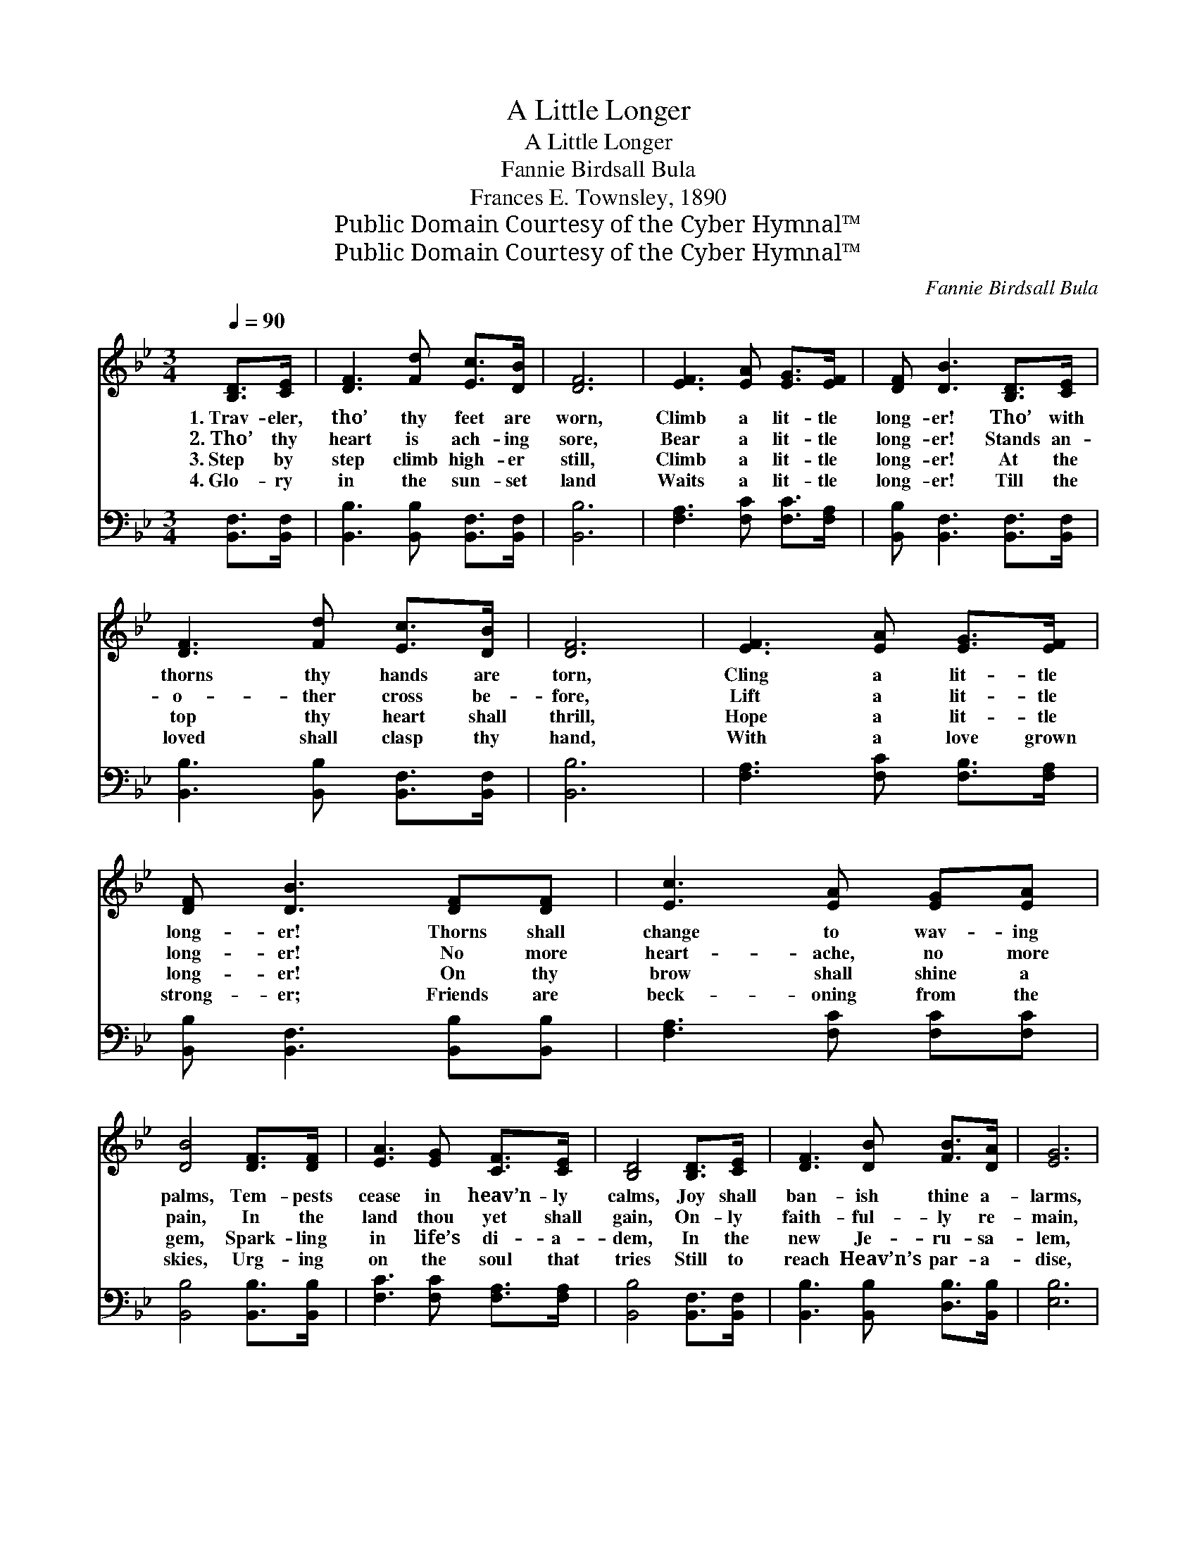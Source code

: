 X:1
T:A Little Longer
T:A Little Longer
T:Fannie Birdsall Bula
T:Frances E. Townsley, 1890
T:Public Domain Courtesy of the Cyber Hymnal™
T:Public Domain Courtesy of the Cyber Hymnal™
C:Fannie Birdsall Bula
Z:Public Domain
Z:Courtesy of the Cyber Hymnal™
%%score 1 2
L:1/8
Q:1/4=90
M:3/4
K:Bb
V:1 treble 
V:2 bass 
V:1
 [B,D]>[CE] | [DF]3 [Fd] [Ec]>[DB] | [DF]6 | [EF]3 [EA] [EG]>[EF] | [DF] [DB]3 [B,D]>[CE] | %5
w: 1.~Trav- eler,|tho’ thy feet are|worn,|Climb a lit- tle|long- er! Tho’ with|
w: 2.~Tho’ thy|heart is ach- ing|sore,|Bear a lit- tle|long- er! Stands an-|
w: 3.~Step by|step climb high- er|still,|Climb a lit- tle|long- er! At the|
w: 4.~Glo- ry|in the sun- set|land|Waits a lit- tle|long- er! Till the|
 [DF]3 [Fd] [Ec]>[DB] | [DF]6 | [EF]3 [EA] [EG]>[EF] | [DF] [DB]3 [DF][DF] | [Ec]3 [EA] [EG][EA] | %10
w: thorns thy hands are|torn,|Cling a lit- tle|long- er! Thorns shall|change to wav- ing|
w: o- ther cross be-|fore,|Lift a lit- tle|long- er! No more|heart- ache, no more|
w: top thy heart shall|thrill,|Hope a lit- tle|long- er! On thy|brow shall shine a|
w: loved shall clasp thy|hand,|With a love grown|strong- er; Friends are|beck- oning from the|
 [DB]4 [DF]>[DF] | [EA]3 [EG] [CF]>[CE] | [B,D]4 [B,D]>[CE] | [DF]3 [DB] [FB]>[DA] | [EG]6 | %15
w: palms, Tem- pests|cease in heav’n- ly|calms, Joy shall|ban- ish thine a-|larms,|
w: pain, In the|land thou yet shall|gain, On- ly|faith- ful- ly re-|main,|
w: gem, Spark- ling|in life’s di- a-|dem, In the|new Je- ru- sa-|lem,|
w: skies, Urg- ing|on the soul that|tries Still to|reach Heav’n’s par- a-|dise,|
 [EF]3 [EA] [EG]>[EF] | [DF] [DB]3 ||"^Refrain" [EF]>[EF] | [EF]2 [EA]2 [EA]2 [EG]2 | %19
w: Wait a lit- tle|long- er!|||
w: True a lit- tle|long- er!|As I|walk the way no|
w: On a lit- tle|long- er!|||
w: On! a lit- tle|long- er!|||
 [DF][DB] [DB]>[Ec] [DB]2 [DB][Ec] | [Fd][DF] [Fd][Ge] [Fd]<[Ec][EG]>[EA] | [DB]6 |] %22
w: |||
w: ter- ror can a- larm, For He|holds me with His ev- er- last- ing|arms.|
w: |||
w: |||
V:2
 [B,,F,]>[B,,F,] | [B,,B,]3 [B,,B,] [B,,F,]>[B,,F,] | [B,,B,]6 | [F,A,]3 [F,C] [F,C]>[F,A,] | %4
 [B,,B,] [B,,F,]3 [B,,F,]>[B,,F,] | [B,,B,]3 [B,,B,] [B,,F,]>[B,,F,] | [B,,B,]6 | %7
 [F,A,]3 [F,C] [F,B,]>[F,A,] | [B,,B,] [B,,F,]3 [B,,B,][B,,B,] | [F,A,]3 [F,C] [F,C][F,C] | %10
 [B,,B,]4 [B,,B,]>[B,,B,] | [F,C]3 [F,C] [F,A,]>[F,A,] | [B,,B,]4 [B,,F,]>[B,,F,] | %13
 [B,,B,]3 [B,,B,] [D,B,]>[B,,B,] | [E,B,]6 | [F,A,]3 [F,C] [F,A,]>[F,A,] | [B,,B,] [B,,F,]3 || %17
 [F,A,]>[F,A,] | [F,A,]2 [F,C]2 [F,C]2 [F,A,]2 | %19
 [B,,B,][B,,F,] [B,,F,]>[B,,F,] [B,,F,]2 [B,,F,][B,,F,] | %20
 [B,,F,][B,,B,] [B,,B,][E,B,] [F,B,]<[F,A,][F,C]>[F,C] | [B,,B,]6 |] %22

